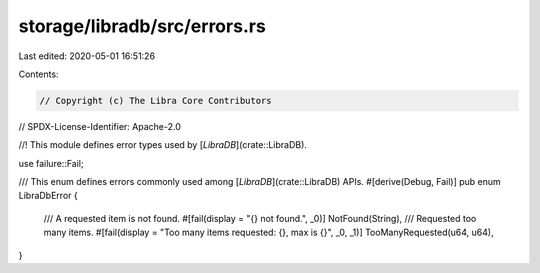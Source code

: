 storage/libradb/src/errors.rs
=============================

Last edited: 2020-05-01 16:51:26

Contents:

.. code-block:: rs

    // Copyright (c) The Libra Core Contributors
// SPDX-License-Identifier: Apache-2.0

//! This module defines error types used by [`LibraDB`](crate::LibraDB).

use failure::Fail;

/// This enum defines errors commonly used among [`LibraDB`](crate::LibraDB) APIs.
#[derive(Debug, Fail)]
pub enum LibraDbError {
    /// A requested item is not found.
    #[fail(display = "{} not found.", _0)]
    NotFound(String),
    /// Requested too many items.
    #[fail(display = "Too many items requested: {}, max is {}", _0, _1)]
    TooManyRequested(u64, u64),
}


